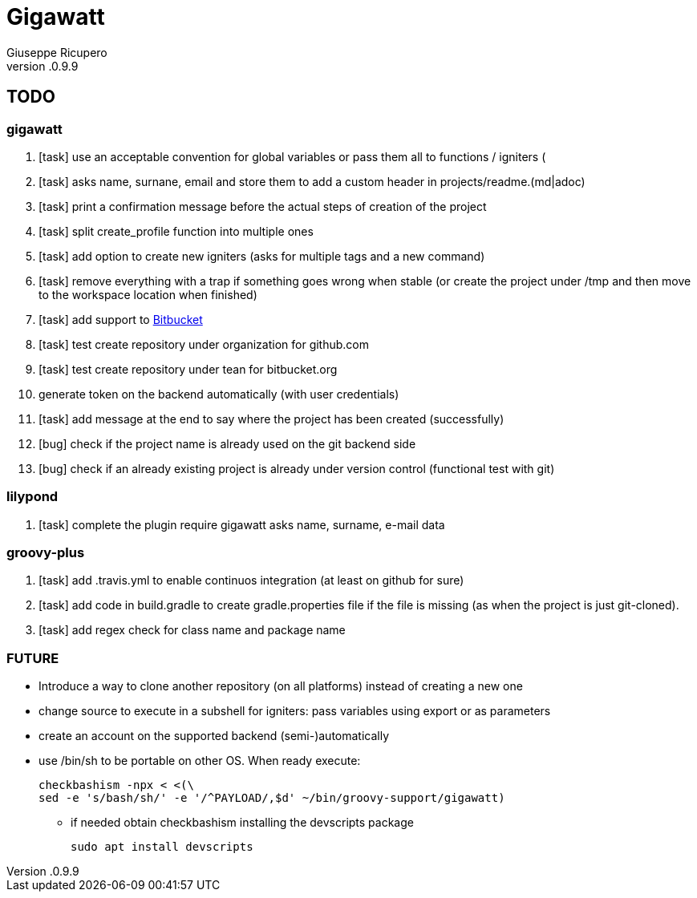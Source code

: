 = Gigawatt 
Giuseppe Ricupero
v.0.9.9

// TODO {{{
== TODO

// gigawatt {{{
=== gigawatt
. [task] use an acceptable convention for global variables or pass them all to functions / igniters (
. [task] asks name, surnane, email and store them to add a custom header in projects/readme.(md|adoc)
. [task] print a confirmation message before the actual steps of creation of the project
. [task] split create_profile function into multiple ones
. [task] add option to create new igniters (asks for multiple tags and a new command)
. [task] remove everything with a +trap+ if something goes wrong when stable (or create the project under /tmp and then move to the workspace location when finished)
. [line-through]#[task] add support to https://bitbucket.org[Bitbucket]#
. [line-through]#[task] test create repository under organization for github.com#
. [line-through]#[task] test create repository under tean for bitbucket.org#
. [line-through]#generate token on the backend automatically (with user credentials)#
. [line-through]#[task] add message at the end to say where the project has been created (successfully)#
. [line-through]#[bug] check if the project name is already used on the git backend side#
. [line-through]#[bug] check if an already existing project is already under version control (functional test with git)#
// }}}

// lilypond {{{
=== lilypond
. [task] complete the plugin require gigawatt asks name, surname, e-mail data

// }}}

// groovy-plus {{{
=== groovy-plus
. [task] add .travis.yml to enable continuos integration (at least on github for sure)
. [task] add code in +build.gradle+ to create +gradle.properties+ file if the file is missing (as when the project is just git-cloned).
. [line-through]#[task] add regex check for class name and package name#

// }}}

// FUTURE {{{
=== FUTURE
* Introduce a way to clone another repository (on all platforms) instead of creating a new one
* change source to execute in a subshell for igniters: pass variables using export or as parameters 
* create an account on the supported backend (semi-)automatically
* use +/bin/sh+ to be portable on other OS. When ready execute:

 checkbashism -npx < <(\
	sed -e 's/bash/sh/' -e '/^PAYLOAD/,$d' ~/bin/groovy-support/gigawatt)

** if needed obtain checkbashism installing the +devscripts+ package

 sudo apt install devscripts

// }}}

// vim: ft=asciidoc:fdm=marker
